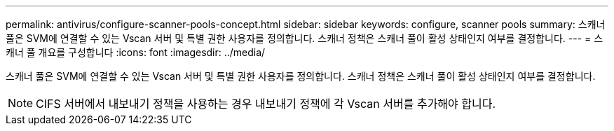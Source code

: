 ---
permalink: antivirus/configure-scanner-pools-concept.html 
sidebar: sidebar 
keywords: configure, scanner pools 
summary: 스캐너 풀은 SVM에 연결할 수 있는 Vscan 서버 및 특별 권한 사용자를 정의합니다. 스캐너 정책은 스캐너 풀이 활성 상태인지 여부를 결정합니다. 
---
= 스캐너 풀 개요를 구성합니다
:icons: font
:imagesdir: ../media/


[role="lead"]
스캐너 풀은 SVM에 연결할 수 있는 Vscan 서버 및 특별 권한 사용자를 정의합니다. 스캐너 정책은 스캐너 풀이 활성 상태인지 여부를 결정합니다.

[NOTE]
====
CIFS 서버에서 내보내기 정책을 사용하는 경우 내보내기 정책에 각 Vscan 서버를 추가해야 합니다.

====